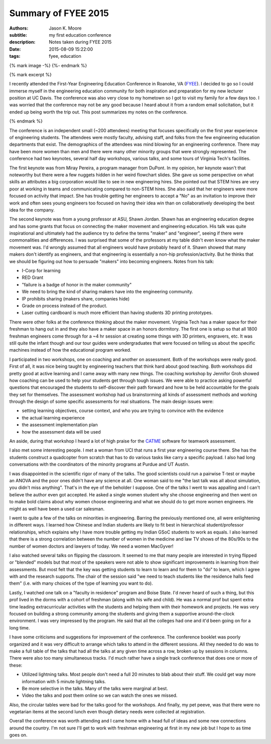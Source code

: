 ====================
Summary of FYEE 2015
====================

:authors: Jason K. Moore
:subtitle: my first education conference
:description: Notes taken during FYEE 2015
:date: 2015-08-09 15:22:00
:tags: fyee, education

{% mark image -%}
{%- endmark %}

{% mark excerpt %}

I recently attended the First-Year Engineering Education Conference in Roanoke,
VA (FYEE_). I decided to go so I could immerse myself in the engineering
education community for both inspiration and preparation for my new lecturer
position at UC Davis. The conference was also very close to my hometown so I
got to visit my family for a few days too. I was worried that the conference
may not be any good because I heard about it from a random email solicitation,
but it ended up being worth the trip out. This post summarizes my notes on the
conference.

.. _FYEE: http://fyee.org

{% endmark %}

The conference is an independent small (~200 attendees) meeting that
focuses specifically on the first year experience of engineering students. The
attendees were mostly faculty, advising staff, and folks from the few
engineering education departments that exist. The demographics of the attendees
was mind blowing for an engineering conference. There may have been more women
than men and there were many other minority groups that were strongly
represented. The conference had two keynotes, several half day workshops,
various talks, and some tours of Virginia Tech's facilities.

The first keynote was from Miray Pereira, a program manager from DuPont. In my
opinion, her keynote wasn't that noteworthy but there were a few nuggets hidden
in her weird flowchart slides. She gave us some perspective on what skills an
attributes a big corporation would like to see in new engineering hires. She
pointed out that STEM hires are very poor at working in teams and communicating
compared to non-STEM hires. She also said that her engineers were more focused
on activity that impact. She has trouble getting her engineers to accept a
"No" as an invitation to improve their work and often sees young engineers too
focused on having their idea win than on collaboratively developing the
best idea for the company.

The second keynote was from a young professor at ASU, Shawn Jordan. Shawn has
an engineering education degree and has some grants that focus on connecting
the maker movement and engineering education. His talk was quite inspirational
and ultimately had the audience try to define the terms "maker" and "engineer",
seeing if there were commonalities and differences. I was surprised that some
of the professors at my table didn't even know what the maker movement was. I'd
wrongly assumed that all engineers would have probably heard of it. Shawn
showed that many makers don't identify as engineers, and that engineering is
essentially a non-hip profession/activity. But he thinks that we should be
figuring out how to persuade "makers" into becoming engineers. Notes from his
talk:

- I-Corp for learning
- RED Grant
- "failure is a badge of honor in the maker community"
- We need to bring the kind of sharing makers have into the engineering
  community.
- IP prohibits sharing (makers share, companies hide)
- Grade on process instead of the product.
- Laser cutting cardboard is much more efficient than having students 3D
  printing prototypes.

There were other folks at the conference thinking about the maker movement.
Virginia Tech has a maker space for their freshman to hang out in and they also
have a maker space in an honors dormitory. The first one is setup so that all
1800 freshman engineers come through for a ~4 hr session at creating some
things with 3D printers, engravers, etc. It was still quite the infant though
and our tour guides were undergraduates that were focused on telling us about
the specific machines instead of how the educational program worked.

I participated in two workshops, one on coaching and another on assessment.
Both of the workshops were really good. First of all, it was nice being taught by
engineering teachers that think hard about good teaching. Both workshops did
pretty good at active learning and I came away with many new things. The
coaching workshop by Jennifor Groh showed how coaching can be used to help your
students get through tough issues. We were able to practice asking powerful
questions that encouraged the students to self-discover their path forward and
how to be held accountable for the goals they set for themselves. The assessment
workshop had us brainstorming all kinds of assessment methods and working
through the design of some specific assessments for real situations. The main
design issues were:

- setting learning objectives, course context, and who you are trying to
  convince with the evidence
- the actual learning experience
- the assessment implementation plan
- how the assessment data will be used

An aside, during that workshop I heard a lot of high praise for the CATME_
software for teamwork assessment.

.. _CATME: http://info.catme.org

I also met some interesting people. I met a woman from UCI that runs a first
year engineering course there. She has the students construct a quadcopter from
scratch that has to do various tasks like carry a specific payload. I also had
long conversations with the coordinators of the minority programs at Purdue and
UT Austin.

I was disappointed in the scientific rigor of many of the talks. The good
scientists could run a pairwise T-test or maybe an ANOVA and the poor ones
didn't have any science at all. One woman said to me "the last talk was all
about simulation, you didn't miss anything". That's in the eye of the beholder
I suppose. One of the talks I went to was appalling and I can't believe the
author even got accepted. He asked a single women student why she choose
engineering and then went on to make bold claims about why women choose
engineering and what we should do to get more women engineers. He might as well
have been a used car salesman.

I went to quite a few of the talks on minorities in engineering. Barring the
previously mentioned one, all were enlightening in different ways. I learned how
Chinese and Indian students are likely to fit best in hierarchical
student/professor relationships, which explains why I have more trouble getting
my Indian GSoC students to work as equals. I also learned that there is a
strong correlation between the number of women in the medicine and law TV shows
of the 80s/90s to the number of women doctors and lawyers of today. We need a
women MacGyver!

I also watched several talks on flipping the classroom. It seemed to me that
many people are interested in trying flipped or "blended" models but that most
of the speakers were not able to show significant improvements in learning from
their assessments. But most felt that the key was getting students to learn to
learn and for them to "do" to learn, which I agree with and the research
supports. The chair of the session said "we need to teach students like the
residence halls feed them" (i.e. with many choices of the type of learning you
want to do).

Lastly, I watched one talk on a "faculty in residence" program and Boise State.
I'd never heard of such a thing, but this prof lived in the dorms with a cohort
of freshman (along with his wife and child). He was a normal prof but spent
extra time leading extracurricular activities with the students and helping
them with their homework and projects. He was very focused on building a strong
community among the students and giving them a supportive around-the-clock
environment. I was very impressed by the program. He said that all the colleges
had one and it'd been going on for a long time.

I have some criticisms and suggestions for improvement of the conference. The
conference booklet was poorly organized and it was very difficult to arrange
which talks to attend in the different sessions. All they needed to do was to
make a full table of the talks that had all the talks at any given time across
a row, broken up by sessions in columns. There were also too many simultaneous
tracks. I'd much rather have a single track conference that does one or more of
these:

- Utilized lightning talks. Most people don't need a full 20 minutes to blab
  about their stuff. We could get way more information with 5 minute lightning
  talks.
- Be more selective in the talks. Many of the talks were marginal at best.
- Video the talks and post them online so we can watch the ones we missed.

Also, the circular tables were bad for the talks good for the workshops. And
finally, my pet peeve, was that there were no vegetarian items at the second
lunch even though dietary needs were collected at registration.

Overall the conference was worth attending and I came home with a head full of
ideas and some new connections around the country. I'm not sure I'll get to
work with freshman engineering at first in my new job but I hope to as time
goes on.
